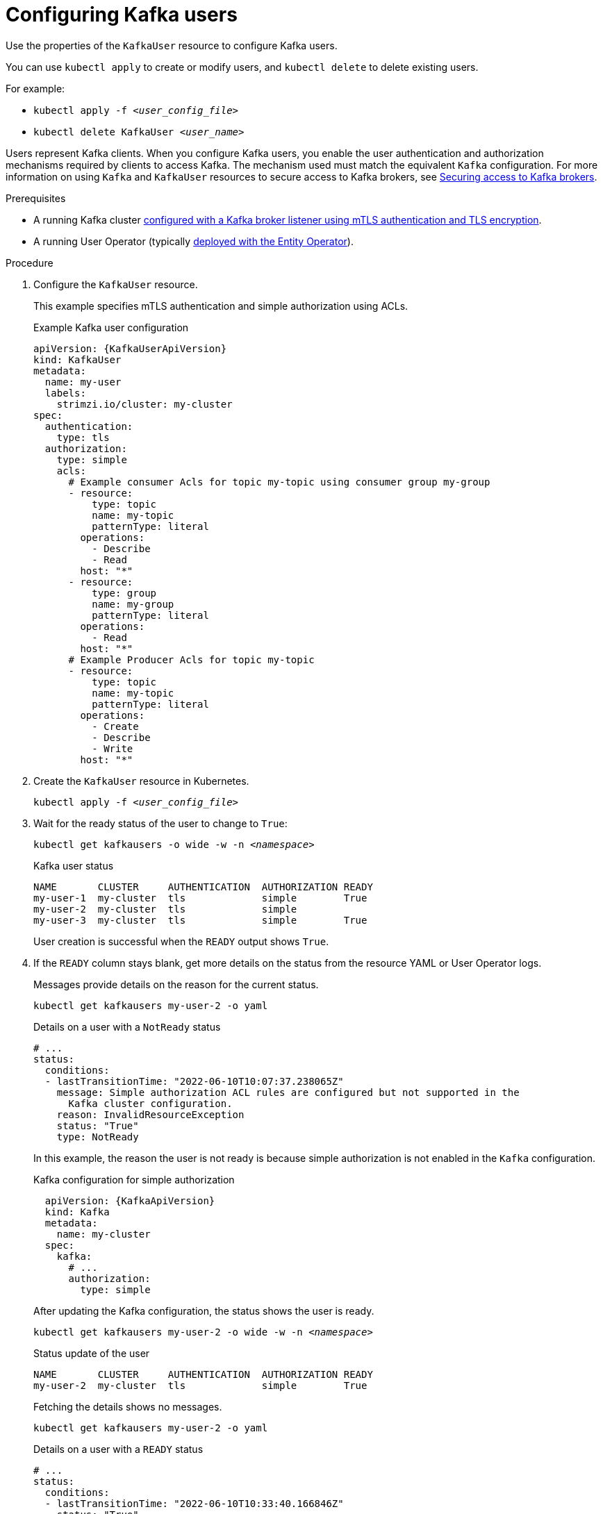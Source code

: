 // Module included in the following assemblies:
//
// assembly-using-the-user-operator.adoc

[id='proc-configuring-kafka-user-{context}']
= Configuring Kafka users

[role="_abstract"]
Use the properties of the `KafkaUser` resource to configure Kafka users.

You can use `kubectl apply` to create or modify users, and `kubectl delete` to delete existing users.

For example:

* `kubectl apply -f _<user_config_file>_`
* `kubectl delete KafkaUser _<user_name>_`

Users represent Kafka clients.
When you configure Kafka users, you enable the user authentication and authorization mechanisms required by clients to access Kafka.
The mechanism used must match the equivalent `Kafka` configuration.
For more information on using `Kafka` and `KafkaUser` resources to secure access to Kafka brokers, see xref:assembly-securing-kafka-{context}[Securing access to Kafka brokers].

.Prerequisites

* A running Kafka cluster xref:con-securing-kafka-authentication-{context}[configured with a Kafka broker listener using mTLS authentication and TLS encryption].
* A running User Operator (typically xref:assembly-kafka-entity-operator-str[deployed with the Entity Operator]).

.Procedure

. Configure the `KafkaUser` resource.
+
This example specifies mTLS authentication and simple authorization using ACLs.
+
.Example Kafka user configuration
[source,yaml,subs="attributes+"]
----
apiVersion: {KafkaUserApiVersion}
kind: KafkaUser
metadata:
  name: my-user
  labels:
    strimzi.io/cluster: my-cluster
spec:
  authentication:
    type: tls
  authorization:
    type: simple
    acls:
      # Example consumer Acls for topic my-topic using consumer group my-group
      - resource:
          type: topic
          name: my-topic
          patternType: literal
        operations:
          - Describe
          - Read
        host: "*"
      - resource:
          type: group
          name: my-group
          patternType: literal
        operations:
          - Read
        host: "*"
      # Example Producer Acls for topic my-topic
      - resource:
          type: topic
          name: my-topic
          patternType: literal
        operations:
          - Create
          - Describe
          - Write
        host: "*"
----

. Create the `KafkaUser` resource in Kubernetes.
+
[source,shell,subs=+quotes]
kubectl apply -f _<user_config_file>_

. Wait for the ready status of the user to change to `True`:
+
[source,shell,subs="+quotes"]
----
kubectl get kafkausers -o wide -w -n _<namespace>_
----
+
.Kafka user status
[source,shell,subs="+quotes"]
----
NAME       CLUSTER     AUTHENTICATION  AUTHORIZATION READY
my-user-1  my-cluster  tls             simple        True
my-user-2  my-cluster  tls             simple
my-user-3  my-cluster  tls             simple        True
----
+
User creation is successful when the `READY` output shows `True`.

. If the `READY` column stays blank, get more details on the status from the resource YAML or User Operator logs.
+
Messages provide details on the reason for the current status.
+
[source,shell,subs="+quotes"]
----
kubectl get kafkausers my-user-2 -o yaml
----
+
.Details on a user with a `NotReady` status
[source,shell,subs="+quotes"]
----
# ...
status:
  conditions:
  - lastTransitionTime: "2022-06-10T10:07:37.238065Z"
    message: Simple authorization ACL rules are configured but not supported in the
      Kafka cluster configuration.
    reason: InvalidResourceException
    status: "True"
    type: NotReady
----
+
In this example, the reason the user is not ready is because simple authorization is not enabled in the `Kafka` configuration.
+
.Kafka configuration for simple authorization
[source,yaml,subs="attributes+"]
----
  apiVersion: {KafkaApiVersion}
  kind: Kafka
  metadata:
    name: my-cluster
  spec:
    kafka:
      # ...
      authorization:
        type: simple
----
+
After updating the Kafka configuration, the status shows the user is ready.
+
[source,shell,subs="+quotes"]
----
kubectl get kafkausers my-user-2 -o wide -w -n _<namespace>_
----
+
.Status update of the user
[source,shell,subs="+quotes"]
----
NAME       CLUSTER     AUTHENTICATION  AUTHORIZATION READY
my-user-2  my-cluster  tls             simple        True
----
+
Fetching the details shows no messages.
+
[source,shell,subs="+quotes"]
----
kubectl get kafkausers my-user-2 -o yaml
----
+
.Details on a user with a `READY` status
[source,shell,subs="+quotes"]
----
# ...
status:
  conditions:
  - lastTransitionTime: "2022-06-10T10:33:40.166846Z"
    status: "True"
    type: Ready
----
